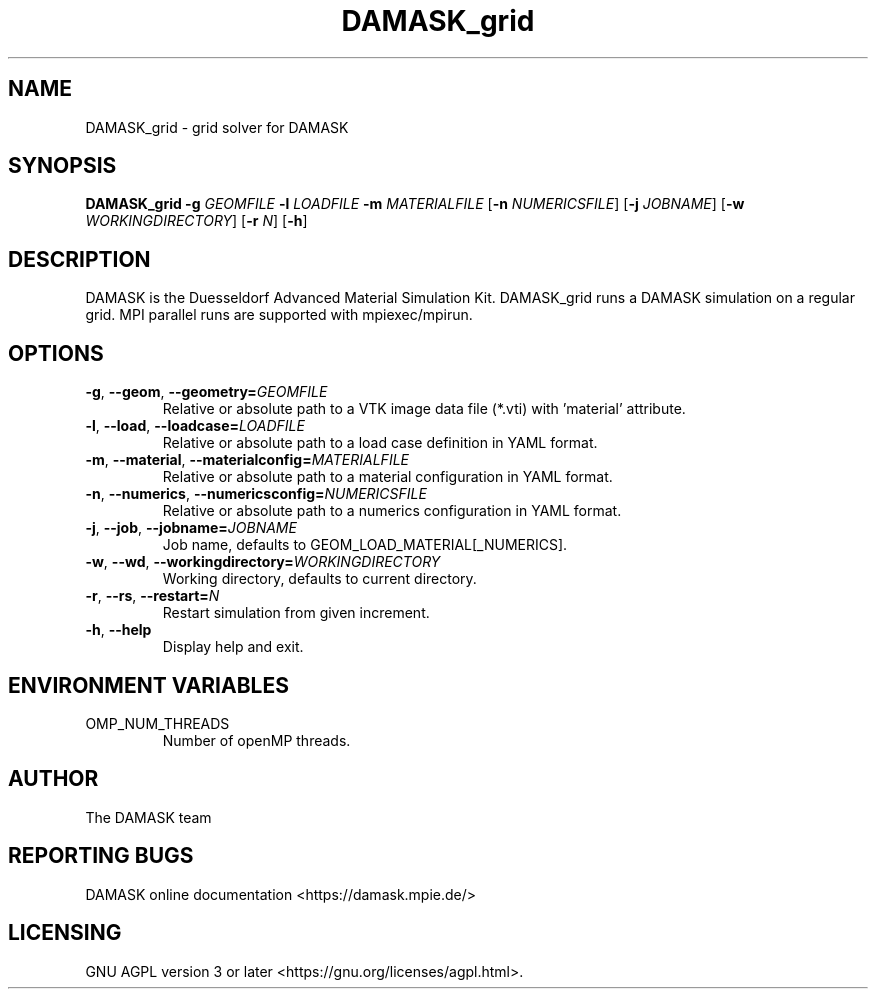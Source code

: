 .TH DAMASK_grid 1
.SH NAME
DAMASK_grid \- grid solver for DAMASK

.SH SYNOPSIS
.B DAMASK_grid
\fB\-g\fR \fIGEOMFILE\fR
\fB\-l\fR \fILOADFILE\fR
\fB\-m\fR \fIMATERIALFILE\fR
[\fB\-n\fR \fINUMERICSFILE\fR]
[\fB\-j\fR \fIJOBNAME\fR]
[\fB\-w\fR \fIWORKINGDIRECTORY\fR]
[\fB\-r\fR \fIN\fR]
[\fB\-h\fR]

.SH DESCRIPTION
DAMASK is the Duesseldorf Advanced Material Simulation Kit.
DAMASK_grid runs a DAMASK simulation on a regular grid.
MPI parallel runs are supported with mpiexec/mpirun.

.SH OPTIONS
.TP
.BR \-g ", " \-\-geom ", " \-\-geometry=\fIGEOMFILE\fR
Relative or absolute path to a VTK image data file (*.vti) with 'material' attribute.
.TP
.BR \-l ", " \-\-load ", " \-\-loadcase=\fILOADFILE\fR
Relative or absolute path to a load case definition in YAML format.
.TP
.BR \-m ", " \-\-material ", " \-\-materialconfig=\fIMATERIALFILE\fR
Relative or absolute path to a material configuration in YAML format.
.TP
.BR \-n ", " \-\-numerics ", " \-\-numericsconfig=\fINUMERICSFILE\fR
Relative or absolute path to a numerics configuration in YAML format.
.TP
.BR \-j ", " \-\-job ", " \-\-jobname=\fIJOBNAME\fR
Job name, defaults to GEOM_LOAD_MATERIAL[_NUMERICS].
.TP
.BR \-w ", " \-\-wd ", " \-\-workingdirectory=\fIWORKINGDIRECTORY\fR
Working directory, defaults to current directory.
.TP
.BR \-r ", " \-\-rs ", " \-\-restart=\fIN\fR
Restart simulation from given increment.
.TP
.BR \-h ", " \-\-help
Display help and exit.


.SH ENVIRONMENT VARIABLES
.IP OMP_NUM_THREADS
Number of openMP threads.


.SH AUTHOR
The DAMASK team

.SH REPORTING BUGS
DAMASK online documentation <https://damask.mpie.de/>

.SH LICENSING
GNU AGPL version 3 or later <https://gnu.org/licenses/agpl.html>.
